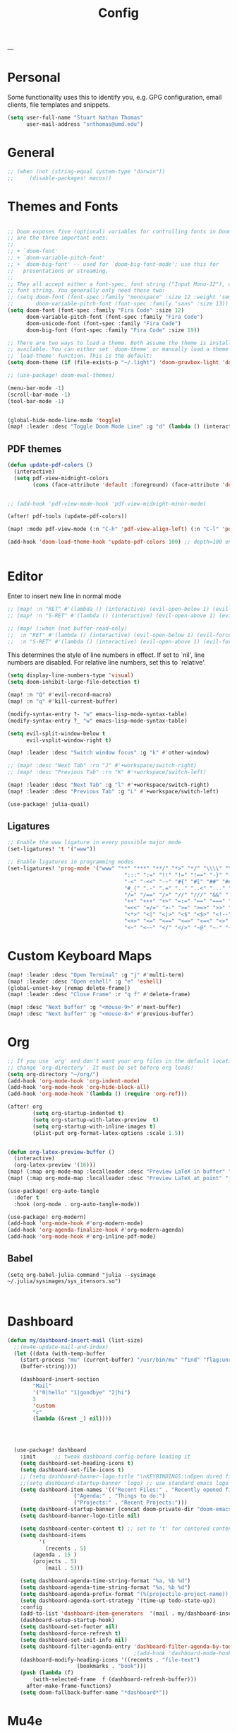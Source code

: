 #+title: Config
#+PROPERTY:  header-args   :tangle config.el
#+STARTUP: fold
#+auto_tangle: t
---
* Personal
Some functionality uses this to identify you, e.g. GPG configuration, email clients, file templates and snippets.
#+BEGIN_SRC emacs-lisp
(setq user-full-name "Stuart Nathan Thomas"
      user-mail-address "snthomas@umd.edu")
#+END_SRC

* General
#+begin_src emacs-lisp
;; (when (not (string-equal system-type "darwin"))
;;     (disable-packages! macos))
#+end_src

* Themes and Fonts
#+BEGIN_SRC emacs-lisp

;; Doom exposes five (optional) variables for controlling fonts in Doom. Here
;; are the three important ones:
;;
;; + `doom-font'
;; + `doom-variable-pitch-font'
;; + `doom-big-font' -- used for `doom-big-font-mode'; use this for
;;   presentations or streaming.
;;
;; They all accept either a font-spec, font string ("Input Mono-12"), or xlfd
;; font string. You generally only need these two:
;; (setq doom-font (font-spec :family "monospace" :size 12 :weight 'semi-light)
;;       doom-variable-pitch-font (font-spec :family "sans" :size 13))
(setq doom-font (font-spec :family "Fira Code" :size 12)
      doom-variable-pitch-font (font-spec :family "Fira Code")
      doom-unicode-font (font-spec :family "Fira Code")
      doom-big-font (font-spec :family "Fira Code" :size 19))

;; There are two ways to load a theme. Both assume the theme is installed and
;; available. You can either set `doom-theme' or manually load a theme with the
;; `load-theme' function. This is the default:
(setq doom-theme (if (file-exists-p "~/.light") 'doom-gruvbox-light 'doom-gruvbox))

;; (use-package! doom-ewal-themes)

(menu-bar-mode -1)
(scroll-bar-mode -1)
(tool-bar-mode -1)


(global-hide-mode-line-mode 'toggle)
(map! :leader :desc "Toggle Doom Mode Line" :g "d" (lambda () (interactive) (global-hide-mode-line-mode 'toggle)))
#+END_SRC

** PDF themes
#+BEGIN_SRC emacs-lisp
(defun update-pdf-colors ()
  (interactive)
  (setq pdf-view-midnight-colors
        (cons (face-attribute 'default :foreground) (face-attribute 'default :background))))


;; (add-hook 'pdf-view-mode-hook 'pdf-view-midnight-minor-mode)

(after! pdf-tools (update-pdf-colors))

(map! :mode pdf-view-mode (:n "C-h" 'pdf-view-align-left) (:n "C-l" 'pdf-view-align-right))

(add-hook 'doom-load-theme-hook 'update-pdf-colors 100) ;; depth=100 ensure last


#+END_SRC

* Editor
Enter to insert new line in normal mode
#+begin_src emacs-lisp
;; (map! :n "RET" #'(lambda () (interactive) (evil-open-below 1) (evil-force-normal-state)))
;; (map! :n "S-RET" #'(lambda () (interactive) (evil-open-above 1) (evil-force-normal-state)))

;; (map! (:when (not buffer-read-only)
;;  :n "RET" #'(lambda () (interactive) (evil-open-below 1) (evil-force-normal-state))
;;  :n "S-RET" #'(lambda () (interactive) (evil-open-above 1) (evil-force-normal-state))))
#+end_src


This determines the style of line numbers in effect. If set to `nil', line numbers are disabled. For relative line numbers, set this to `relative'.
#+begin_src emacs-lisp
(setq display-line-numbers-type 'visual)
(setq doom-inhibit-large-file-detection t)

(map! :n "Q" #'evil-record-macro)
(map! :n "q" #'kill-current-buffer)

(modify-syntax-entry ?- "w" emacs-lisp-mode-syntax-table)
(modify-syntax-entry ?_ "w" emacs-lisp-mode-syntax-table)

(setq evil-split-window-below t
      evil-vsplit-window-right t)

(map! :leader :desc "Switch window focus" :g "k" #'other-window)

;; (map! :desc "Next Tab" :rn "J" #'+workspace/switch-right)
;; (map! :desc "Previous Tab" :rn "K" #'+workspace/switch-left)

(map! :leader :desc "Next Tab" :g "l" #'+workspace/switch-right)
(map! :leader :desc "Previous Tab" :g "L" #'+workspace/switch-left)

(use-package! julia-quail)
#+end_src

** Ligatures
#+begin_src emacs-lisp
;; Enable the www ligature in every possible major mode
(set-ligatures! 't '("www"))

;; Enable ligatures in programming modes
(set-ligatures! 'prog-mode '("www" "**" "***" "**/" "*>" "*/" "\\\\" "\\\\\\" "{-" "::"
                                     ":::" ":=" "!!" "!=" "!==" "-}" "----" "-->" "->" "->>"
                                     "-<" "-<<" "-~" "#{" "#[" "##" "###" "####" "#(" "#?" "#_"
                                     "#_(" ".-" ".=" ".." "..<" "..." "?=" "??" ";;" "/*" "/**"
                                     "/=" "/==" "/>" "//" "///" "&&" "||" "||=" "|=" "|>" "^=" "$>"
                                     "++" "+++" "+>" "=:=" "==" "===" "==>" "=>" "=>>" "<="
                                     "=<<" "=/=" ">-" ">=" ">=>" ">>" ">>-" ">>=" ">>>" "<*"
                                     "<*>" "<|" "<|>" "<$" "<$>" "<!--" "<-" "<--" "<->" "<+"
                                     "<+>" "<=" "<==" "<=>" "<=<" "<>" "<<" "<<-" "<<=" "<<<"
                                     "<~" "<~~" "</" "</>" "~@" "~-" "~>" "~~" "~~>" "%%"))
#+end_src

* Custom Keyboard Maps
#+BEGIN_SRC emacs-lisp
(map! :leader :desc "Open Terminal" :g "j" #'multi-term)
(map! :leader :desc "Open eshell" :g "e" 'eshell)
(global-unset-key [remap delete-frame])
(map! :leader :desc "Close Frame" :r "q f" #'delete-frame)

(map! :desc "Next buffer" :g "<mouse-9>" #'next-buffer)
(map! :desc "Next buffer" :g "<mouse-8>" #'previous-buffer)
#+END_SRC

* Org
#+BEGIN_SRC emacs-lisp
;; If you use `org' and don't want your org files in the default location below,
;; change `org-directory'. It must be set before org loads!
(setq org-directory "~/org/")
(add-hook 'org-mode-hook 'org-indent-mode)
(add-hook 'org-mode-hook 'org-hide-block-all)
(add-hook 'org-mode-hook '(lambda () (require 'org-ref)))

(after! org
        (setq org-startup-indented t)
        (setq org-startup-with-latex-preview  t)
        (setq org-startup-with-inline-images t)
        (plist-put org-format-latex-options :scale 1.5))


(defun org-latex-preview-buffer ()
  (interactive)
  (org-latex-preview '(16)))
(map! (:map org-mode-map :localleader :desc "Preview LaTeX in buffer" "L" #'org-latex-preview-buffer))
(map! (:map org-mode-map :localleader :desc "Preview LaTeX at point" "j" #'org-latex-preview))

(use-package! org-auto-tangle
  :defer t
  :hook (org-mode . org-auto-tangle-mode))

(use-package! org-modern)
(add-hook 'org-mode-hook #'org-modern-mode)
(add-hook 'org-agenda-finalize-hook #'org-modern-agenda)
(add-hook 'org-mode-hook #'org-inline-pdf-mode)
#+END_SRC

** Babel
#+begin_src elisp
(setq org-babel-julia-command "julia --sysimage ~/.julia/sysimages/sys_itensors.so")


#+end_src

* Dashboard
#+BEGIN_SRC emacs-lisp
(defun my/dashboard-insert-mail (list-size)
  ;;(mu4e-update-mail-and-index)
  (let ((data (with-temp-buffer
    (start-process "mu" (current-buffer) "/usr/bin/mu" "find" "flag:unread" "--format=sexp")
    (buffer-string))))

    (dashboard-insert-section
        "Mail"
        '("0|hello" "1|goodbye" "2|hi")
        3
        'custom
        "c"
        (lambda (&rest _) nil))))




  (use-package! dashboard
    :init      ;; tweak dashboard config before loading it
    (setq dashboard-set-heading-icons t)
    (setq dashboard-set-file-icons t)
    ;; (setq dashboard-banner-logo-title "\nKEYBINDINGS:\nOpen dired file manager  (SPC .)\nOpen buffer list         (SPC b i)\nFind recent files        (SPC f r)\nOpen the eshell          (SPC e s)\nToggle big font mode     (SPC t b)")
    ;;(setq dashboard-startup-banner 'logo) ;; use standard emacs logo as banner
    (setq dashboard-item-names '(("Recent Files:" . "Recently opened files:")
			         ("Agenda:" . "Things to do:")
			         ("Projects:" . "Recent Projects:")))
    (setq dashboard-startup-banner (concat doom-private-dir "doom-emacs-dash.png"))  ;; use custom image as banner
    (setq dashboard-banner-logo-title nil)

    (setq dashboard-center-content t) ;; set to 't' for centered content
    (setq dashboard-items
          '(
            (recents . 5)
	    (agenda . 15 )
	    (projects . 5)
            (mail . 5)))

    (setq dashboard-agenda-time-string-format "%a, %b %d")
    (setq dashboard-agenda-time-string-format "%a, %b %d")
    (setq dashboard-agenda-prefix-format "(%(projectile-project-name)) %i %-12:c %s ")
    (setq dashboard-agenda-sort-strategy '(time-up todo-state-up))
    :config
    (add-to-list 'dashboard-item-generators  '(mail . my/dashboard-insert-mail))
    (dashboard-setup-startup-hook)
    (setq dashboard-set-footer nil)
    (setq dashboard-force-refresh t)
    (setq dashboard-set-init-info nil)
    (setq dashboard-filter-agenda-entry 'dashboard-filter-agenda-by-todo)
                                        ;(add-hook 'dashboard-mode-hook #'dashboard-refresh-buffer)
    (dashboard-modify-heading-icons '((recents . "file-text")
				      (bookmarks . "book")))
    (push (lambda (f)
	    (with-selected-frame  f (dashboard-refresh-buffer)))
	  after-make-frame-functions)
    (setq doom-fallback-buffer-name "*dashboard*"))

#+END_SRC

#+RESULTS:
: t

* Mu4e
#+BEGIN_SRC emacs-lisp
(after! mu4e
  (set-email-account!
   "umd"
   '((mu4e-sent-folder       . "/umd/[Gmail]/Sent Mail")
     (mu4e-drafts-folder       . "/umd/[Gmail]/Drafts")
     (mu4e-trash-folder      . "/umd/[Gmail]/Bin")
     (smtpmail-smtp-user     . "snthomas@umd.edu"))
   t)

  (setq org-msg-signature "

,#+begin_signature
Best wishes, \\\\
Stuart Thomas (he/him) \\\\
snthomas@umd.edu \\\\
+1 (407) 701-7788
,#+end_signature")


  (setq mu4e-get-mail-command "mbsync umd"
        ;; get emails and index every 5 minutes
        mu4e-update-interval 300
        ;; send emails with format=flowed
        mu4e-compose-format-flowed t
        ;; don't need to run cleanup after indexing for gmail
        mu4e-index-cleanup t
        mu4e-index-lazy-check nil)
  ;; more sensible date format
  ;; (mu4e-headers-date-format "%d.%m.%y")
  (after! auth-source (setq auth-sources (nreverse auth-sources)))
  ;; tell message-mode how to send mail
  (setq message-send-mail-function 'smtpmail-send-it)
  ;; if our mail server lives at smtp.example.org; if you have a local
  ;; mail-server, simply use 'localhost' here.
  (setq smtpmail-smtp-server "smtp.google.com")


  (defvar my-mu4e-account-alist
    '(("umd"
       (mu4e-sent-folder "/umd/[Gmail]/Sent Mail")
       (user-mail-address "snthomas@umd.edu")
       (smtpmail-smtp-user "snthomas@umd.edu")
       (smtpmail-local-domain "gmail.com")
       (smtpmail-default-smtp-server "smtp.gmail.com")
       (smtpmail-smtp-server "smtp.gmail.com")
       (smtpmail-smtp-service 587)
       )
      ;; Include any other accounts here ...
      ))

  ;; (setq mu4e-compose-context-policy 'pick-first)
  (defun my-mu4e-set-account ()
    "Set the account for composing a message.
    This function is taken from:
        https://www.djcbsoftware.nl/code/mu/mu4e/Multiple-accounts.html"
    (let* ((account
            (if mu4e-compose-parent-message
                (let ((maildir (mu4e-message-field mu4e-compose-parent-message :maildir)))
                  (string-match "/\\(.*?\\)/" maildir)
                  (match-string 1 maildir))
              (completing-read (format "Compose with account: (%s) "
                                       (mapconcat #'(lambda (var) (car var))
                                                  my-mu4e-account-alist "/"))
                               (mapcar #'(lambda (var) (car var)) my-mu4e-account-alist)
                               nil t nil nil (caar my-mu4e-account-alist))))
           (account-vars (cdr (assoc account my-mu4e-account-alist))))
      (if account-vars
          (mapc #'(lambda (var)
                    (set (car var) (cadr var)))
                account-vars)
        (error "No email account found"))))
  (add-hook 'mu4e-compose-pre-hook 'my-mu4e-set-account)
  (mu4e-update-mail-and-index t))

(require 'mu4e)

#+END_SRC

Disable Main Menu
#+begin_src emacs-lisp
(add-hook 'mu4e-main-mode-hook #'(lambda () (mu4e~headers-jump-to-maildir "/umd/INBOX")))
(remove-hook 'mu4e-main-mode-hook #'evil-collection-mu4e-update-main-view)
(remove-hook 'mu4e-main-mode-hook #'+mu4e-init-h)
#+end_src

* LaTeX
#+BEGIN_SRC emacs-lisp
(after! projectile
        (add-to-list 'projectile-other-file-alist '("tex" "pdf"))
        (add-to-list 'projectile-other-file-alist '("pdf" "tex")))

(map! :desc "Search forward in PDF" :n "g P" #'pdf-sync-forward-search)

(after! tex-mode
        (add-to-list 'tex--prettify-symbols-alist '("\\left(" . 10222))
        (add-to-list 'tex--prettify-symbols-alist '("\\right)" . 10223))
        (add-to-list 'tex--prettify-symbols-alist '("\\sqrt" . 08730))
        (add-to-list 'tex--prettify-symbols-alist '("\\sqrt" . 08730)))

(setq org-latex-src-block-backend 'listings)

(map! :i "C-(" (lambda ()
                (interactive)
                (insert "\\left(  \\right)")
                (if (eq (point) (line-end-position))
                        (evil-backward-char 7)
                        (evil-backward-char 8))))
(use-package! org-latex-impatient
  :defer t
  :hook (org-mode . org-latex-impatient-mode)
  :init
  (setq org-latex-impatient-tex2svg-bin
        ;; location of tex2svg executable
        "~/node_modules/mathjax-node-cli/bin/tex2svg"))

(setq LaTeX-default-environment "equation")
(add-hook 'TeX-after-compilation-finished-functions #'TeX-revert-document-buffer)
#+END_SRC

Make sure PDF Tools is the first viewing option on the list
#+BEGIN_SRC emacs-lisp
(after! tex
    (push '(output-pdf "PDF Tools") TeX-view-program-selection))
#+END_SRC

* Bibliography
#+BEGIN_SRC emacs-lisp

(setq bibtex-completion-pdf-field "File")

(defun my/bibtex-open-pdf (url &optional other)
  (message "Loading PDF...")
  (open-link url (concat (file-name-as-directory bibtex-completion-library-path) key ".pdf")))

(setq bibtex-completion-browser-function 'my/bibtex-open-pdf)


(defun my/find-bib ()
  (interactive)
  (let ((root (projectile-acquire-root)))
    (setq bibtex-completion-library-path (concat root "references")
          bibtex-completion-bibliography (concat root "bib.bib"))))

(defun my/open-bib ()
  (interactive)
  (my/find-bib)
  (helm-bibtex-with-local-bibliography))

(map! :leader :desc "Open helm-bibtex" :g "z" 'my/open-bib)

(setq bibtex-autokey-titlewords 0)
(setq bibtex-autokey-titleword-length 0)
(setq bibtex-autokey-year-title-separator "")
(setq bibtex-autokey-year-length 4)
(setq biblio-bibtex-use-autokey t)

#+END_SRC

* DOI System
#+BEGIN_SRC emacs-lisp
(defconst doi-regex "10\\.[0-9]\\{4,5\\}\\/[^;, ]+")

(defun my/doi-to-reference ()
  (interactive)
  (let ((line (thing-at-point 'line t)))
    (string-match doi-regex line)
    (let ((doi (match-string 0 line)))
      (kill-whole-line)
      (biblio-doi-insert-bibtex doi))))

(map! (:map bibtex-mode-map :localleader "d" :desc "Replace DOI in line with Bibtex reference" #'my/doi-to-reference))

(defconst stumacs-urls-to-avoid '("scitation" "link.aps.org/article/"))
;; returns t if retrieved successfully
(defun display-pdf (url &optional fname)
  (message (concat "Retrieving " url))
  (unless (-any? (lambda (m) (string-match-p m url)) stumacs-urls-to-avoid)
    (let ((buffer (url-retrieve-synchronously url nil nil 5)))

      (when buffer (when (equal 200 (url-http-symbol-value-in-buffer 'url-http-response-status buffer))
        (goto-char (point-min))
        (re-search-forward "^$")
        (delete-region (point) (point-min))
        (message "Successfully retrieved PDF")
        (let ((filename (if fname fname (make-temp-file "stumacs" nil ".pdf"))))
          (with-current-buffer buffer (write-region (point) (point-max) filename))
          (find-file filename))
        t)))))

(defun callback (status &optional fname)
  "Uri callback.
STATUS: the status"
  ;; remove headers
  (message "Recieved search results...")
  (message status)
  (goto-char url-http-end-of-headers)
  ;; (print status)
  ;; (print (plist-get status :error))
  (let* ((json (json-read))
         (pdf-links (cdr (assoc 'link (assoc 'message json))) ))
    (advice-add 'url-http-handle-authentication :around #'ignore)
    (catch 'success
      (seq-doseq (link pdf-links)
        (let ((url (cdr (assoc 'URL link))))
           (message "%s" (concat "Trying " url))
          (if (display-pdf url fname) (throw 'success t))))
      (message "Unsuccessful"))
  (advice-remove 'url-http-handle-authentication #'ignore)))

(defun open-doi (doi &optional fname)
  (interactive "sDOI: ")
  (url-retrieve (url-encode-url (concat "http://api.crossref.org/v1/works/" doi "\n")) 'callback (list fname) t t))

(defun open-arxiv (arxivid &optional fname)
  (interactive "sArXiv Id: ")
  (message "Opening arXiv pdf")
  (display-pdf (concat "https://arxiv.org/pdf/" arxivid ".pdf") fname))


(defun open-link (uri &optional fname default-open-function)
  "Open a doi link.
 URI: the uri"
  (interactive "sURI: ")
  (message "%s" (concat "Opening link: " uri))
  (unless default-open-function (setq default-open-function #'browse-url-default-browser))
  (cond ((string-match doi-regex uri) (open-doi (match-string 0 uri) fname))
        ((string-match "[0-9]\\{4\\}\\.[0-9]\\{5\\}\\(v[0-9]+\\)*$" uri) (open-arxiv (match-string 0 uri) fname))
        ((string-match "arxiv:\\([-a-z]+\\/[0-9]\\{7\\}\\(v[0-9]+\\)*\\)$" uri) (open-arxiv (match-string 1 uri) fname)) ;;old style, identifier
        ((string-match "arxiv\\.org\\/abs\\/\\([-a-z]+\\/[0-9]\\{7\\}\\(v[0-9]+\\)*\\)$" uri) (open-arxiv (match-string 1 uri) fname)) ;; old style, url
        ( t (funcall default-open-function uri))))

(setq pdf-links-browse-uri-function 'open-link)
(url-handler-mode 1)

(setq browse-url-browser-function #'open-link)
#+END_SRC
* Command Line
#+BEGIN_SRC emacs-lisp
(setq conda-env-home-directory "/opt/miniforge3")
(setq conda-anaconda-home "/opt/miniforge3")

(defun set-exec-path-from-shell-PATH ()
  "Set up Emacs' `exec-path' and PATH environment variable to match
that used by the user's shell.

This is particularly useful under Mac OS X and macOS, where GUI
apps are not started from a shell."
  (interactive)
  (let ((path-from-shell (replace-regexp-in-string
              "[ \t\n]*$" "" (shell-command-to-string
                      "$SHELL --login -i -c 'echo $PATH'"
                            ))))
    (setenv "PATH" path-from-shell)
    (setq exec-path (split-string path-from-shell path-separator))))

(set-exec-path-from-shell-PATH)

#+END_SRC

** Julia REPL
#+BEGIN_SRC emacs-lisp
;; https://emacs.stackexchange.com/questions/18775/how-to-get-a-fully-functional-julia-repl-in-emacs
(defun my/julia-repl ()
  "Runs Julia in a screen session in a `term' buffer."
  (interactive)
  (require 'term)
  ;; (let ((termbuf (apply 'make-term "Julia REPL" "screen" nil (split-string-and-unquote "arch -x86_64 /usr/local/bin/julia"))))
  (let ((termbuf (apply 'make-term "Julia REPL" "screen" nil (split-string-and-unquote "/Applications/Julia-1.8.app/Contents/Resources/julia/bin/julia --sysimage /Users/stuart/.julia/sysimages/sys_itensors.so"))))
    (set-buffer termbuf)
    (term-mode)
    (term-char-mode)
    (switch-to-buffer termbuf)))

(setq term-escape-char [24])

(setq term-scroll-to-bottom-on-output t)


(defvar ob-julia-prompt "julia>")
(defvar my/ob-julia-end-of-input nil)
;; (after! ob-julia
;;   (defun org-babel-execute:julia (body params)
;;     (let* ((buffname (cdr (assoc :session params)))
;;            (proc (get-process (replace-regexp-in-string "\*" "" buffname)))
;;            (sendstr (concat " \n" (dired-replace-in-string "\n" "\e\n " body) "\n"))
;;            (buffersize 100)
;;            (cursor 0))
;;       (with-current-buffer (get-buffer buffname) (evil-insert 1))
;;       (while (< cursor (length sendstr))
;;         (term-send-string buffname (substring sendstr cursor (min (length sendstr) (+ cursor buffersize))))
;;         (setq cursor (+ cursor buffersize))
;;         (sleep-for 0.))
;;       (setq my/ob-julia-end-of-input (point)))))
(require 'vterm)
(use-package! ob-julia-vterm)
(add-to-list 'org-babel-load-languages '(julia-vterm . t))
(org-babel-do-load-languages 'org-babel-load-languages org-babel-load-languages)

(after! ob-julia
    (defalias 'org-babel-execute:julia 'org-babel-execute:julia-vterm))


;; (defun my/ob-julia-callback (arg)
;;   (print arg)
;;   (seq-doseq (buff my/waiting-buffers)
;;     (with-current-buffer (get-buffer "*Julia REPL*")
;;       (beginning-of-line)
;;       (if (not (string-equal ob-julia-prompt (replace-regexp-in-string "[ \t\n]*\\'" "" (buffer-substring (point) (point-max)))))
;;         (message "Done!")
;;         (setq my/waiting-buffers (remove buff my/waiting-buffers))))))

(add-hook 'julia-mode-hook (lambda () (set-input-method 'TeX)))

;; (add-to-list window-buffer-change-functions 'my/ob-julia-callback)
;; (setq window-buffer-change-functions '(my/ob-julia-callback doom-run-switch-buffer-hooks-h))
;;

#+END_SRC

* Flyspell
#+BEGIN_SRC emacs-lisp
(after! flycheck
        (setq flycheck-check-syntax-automatically (delq 'idle-change flycheck-check-syntax-automatically))) ;; this conflicts with tramp
#+END_SRC

#+RESULTS:
| TeX-revert-document-buffer |

* ElFeed
#+BEGIN_SRC emacs-lisp
(setq rmh-elfeed-org-files '("~/org/elfeed.org"))
(add-hook! 'elfeed-search-mode-hook 'elfeed-update)
(after! elfeed
  (setq elfeed-search-filter "+arxiv"))

(map! :leader :desc "Open Elfeed" :g "o x" '=rss)

;; (defun my/link-advice (oldbrowse link)
;;   (interactive)
;;   (open-link link nil oldbrowse))
;; (advice-add 'browse-url :around 'my/link-advice)
#+END_SRC

* Projectile
#+begin_src emacs-lisp
(after! projectile
  (setq projectile-indexing-method 'alien)
  (setq projectile-enable-caching nil))
#+end_src
